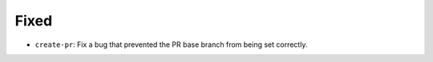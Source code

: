 Fixed
-----

-   ``create-pr``: Fix a bug that prevented the PR base branch from being set correctly.
